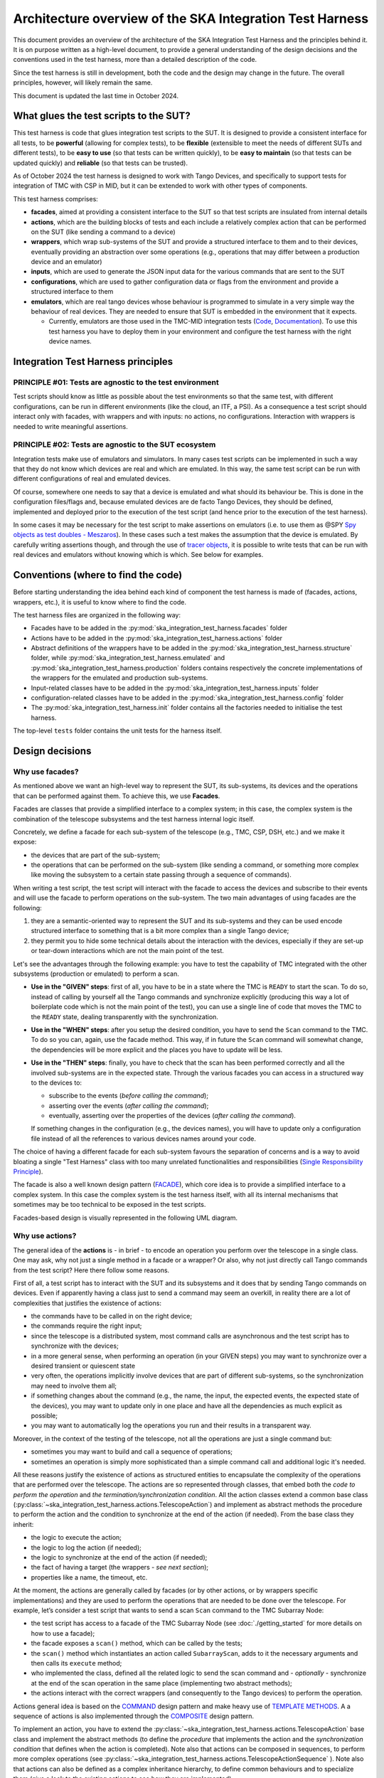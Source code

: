 Architecture overview of the SKA Integration Test Harness
=========================================================

This document provides an overview of the architecture of the SKA
Integration Test Harness and the principles behind it. It is on purpose
written as a high-level document, to provide a general understanding of
the design decisions and the conventions used in the test harness, more
than a detailed description of the code.

Since the test harness is still in development, both the code and the
design may change in the future. The overall principles, however, will
likely remain the same.

This document is updated the last time in October 2024.

What glues the test scripts to the SUT?
----------------------------------------

This test harness is code that glues integration test scripts to the
SUT. It is designed to provide a consistent interface for all tests, to
be **powerful** (allowing for complex tests), to be **flexible**
(extensible to meet the needs of different SUTs and different tests), to
be **easy to use** (so that tests can be written quickly), to be **easy
to maintain** (so that tests can be updated quickly) and **reliable**
(so that tests can be trusted).

As of October 2024 the test harness is designed to work with Tango
Devices, and specifically to support tests for integration of TMC with
CSP in MID, but it can be extended to work with other types of
components.

This test harness comprises:

-  **facades**, aimed at providing a consistent interface to the SUT so
   that test scripts are insulated from internal details
-  **actions**, which are the building blocks of tests and each include
   a relatively complex action that can be performed on the SUT (like
   sending a command to a device)
-  **wrappers**, which wrap sub-systems of the SUT and provide a
   structured interface to them and to their devices, eventually
   providing an abstraction over some operations (e.g., operations that
   may differ between a production device and an emulator)
-  **inputs**, which are used to generate the JSON input data for the
   various commands that are sent to the SUT
-  **configurations**, which are used to gather configuration data or
   flags from the environment and provide a structured interface to them
-  **emulators**, which are real tango devices whose behaviour is
   programmed to simulate in a very simple way the behaviour of real
   devices. They are needed to ensure that SUT is embedded in the
   environment that it expects.

   -  Currently, emulators are those used in the TMC-MID integration
      tests
      (`Code <https://gitlab.com/ska-telescope/ska-tmc/ska-tmc-common/-/tree/master/src/ska_tmc_common/test_helpers?ref_type=heads>`__,
      `Documentation <https://developer.skao.int/projects/ska-tmc-common/en/latest/HelperDevices/TangoHelperDevices.html>`__).
      To use this test harness you have to deploy them in your
      environment and configure the test harness with the right device
      names.

Integration Test Harness principles
-----------------------------------

PRINCIPLE #01: Tests are agnostic to the test environment
~~~~~~~~~~~~~~~~~~~~~~~~~~~~~~~~~~~~~~~~~~~~~~~~~~~~~~~~~~~~

Test scripts should know as little as possible about the test
environments so that the same test, with different configurations, can
be run in different environments (like the cloud, an ITF, a PSI). As a
consequence a test script should interact only with facades, with
wrappers and with inputs: no actions, no configurations. Interaction
with wrappers is needed to write meaningful assertions.

PRINCIPLE #02: Tests are agnostic to the SUT ecosystem
~~~~~~~~~~~~~~~~~~~~~~~~~~~~~~~~~~~~~~~~~~~~~~~~~~~~~~~~~~~~

Integration tests make use of emulators and simulators. In many cases
test scripts can be implemented in such a way that they do not know
which devices are real and which are emulated. In this way, the same
test script can be run with different configurations of real and
emulated devices.

Of course, somewhere one needs to say that a device is emulated and what
should its behaviour be. This is done in the configuration files/flags
and, because emulated devices are de facto Tango Devices, they should be
defined, implemented and deployed prior to the execution of the test
script (and hence prior to the execution of the test harness).

In some cases it may be necessary for the test script to make assertions
on emulators (i.e. to use them as @SPY `Spy objects as test doubles -
Meszaros <http://xunitpatterns.com/Test%20Spy.html>`__). In these cases
such a test makes the assumption that the device is emulated. By
carefully writing assertions though, and through the use of `tracer
objects <https://developer.skao.int/projects/ska-tango-testing/en/latest/guide/integration/index.html#tracer-objects>`__,
it is possible to write tests that can be run with real devices and
emulators without knowing which is which. See below for examples.

Conventions (where to find the code)
--------------------------------------

Before starting understanding the idea behind each kind of component
the test harness is made of (facades, actions, wrappers, etc.), it is
useful to know where to find the code.

The test harness files are organized in the following way:

-  Facades have to be added in the 
   :py:mod:`ska_integration_test_harness.facades` folder
-  Actions have to be added in the
   :py:mod:`ska_integration_test_harness.actions` folder
-  Abstract definitions of the wrappers have to be added in the
   :py:mod:`ska_integration_test_harness.structure` folder,
   while :py:mod:`ska_integration_test_harness.emulated`
   and :py:mod:`ska_integration_test_harness.production`
   folders contains respectively the concrete implementations of the
   wrappers for the emulated and production sub-systems.
-  Input-related classes have to be added in the
   :py:mod:`ska_integration_test_harness.inputs` folder
-  configuration-related classes have to be added in the
   :py:mod:`ska_integration_test_harness.config` folder
-  The :py:mod:`ska_integration_test_harness.init` folder
   contains all the factories needed to initialise the test harness.

The top-level ``tests`` folder contains the unit tests for the harness
itself.

Design decisions
----------------

Why use facades?
~~~~~~~~~~~~~~~~~~

As mentioned above we want an high-level way to represent the SUT, its
sub-systems, its devices and the operations that can be performed
against them. To achieve this, we use **Facades**.

Facades are classes that provide a simplified interface to a complex system;
in this case, the complex system is the combination of the telescope
subsystems and the test harness internal logic itself. 

Concretely, we define a facade for each sub-system of the telescope
(e.g., TMC, CSP, DSH, etc.) and we make it expose: 

-  the devices that are part of the sub-system;
-  the operations that can be performed on the sub-system (like sending
   a command, or something more complex like moving the subsystem to a
   certain state passing through a sequence of commands).

When writing a test script, the test script will interact with the facade
to access the devices and subscribe to their events and will use the
facade to perform operations on the sub-system. The two main advantages
of using facades are the following:

1. they are a semantic-oriented way to represent the SUT
   and its sub-systems and they can be used encode structured interface
   to something that is a bit more complex than a single Tango device;

2. they permit you to hide some technical details about
   the interaction with the devices, especially if they are set-up or
   tear-down interactions which are not the main point of the test.

Let's see the advantages through the following example: you have to
test the capability of TMC integrated with the other subsystems (production
or emulated) to perform a scan.

- **Use in the "GIVEN" steps**: first of all, you have to be in a 
  state where the TMC is ``READY`` to start the scan. To do so, instead of
  calling by yourself all the Tango commands and synchronize explicitly
  (producing this way a lot of boilerplate code which is not the main
  point of the test), you can use a single line of code
  that moves the TMC to the ``READY`` state, dealing transparently with
  the synchronization.

- **Use in the "WHEN" steps**: after you setup the desired condition,
  you have to send the ``Scan`` command to the TMC. To do so you can, again, 
  use the facade method. This way,
  if in future the ``Scan`` command will somewhat change, the dependencies
  will be more explicit and the places you have to update will be less.

- **Use in the "THEN" steps**: finally, you have to check that the scan
  has been performed correctly and all the involved sub-systems are in
  the expected state. Through the various facades you can access in a 
  structured way to the devices to:

  - subscribe to the events (*before calling the command*);
  - asserting over the events (*after calling the command*);
  - eventually, asserting over the properties of the devices (*after
    calling the command*).

  If something changes in the configuration (e.g., the devices names),
  you will have to update only a configuration file instead of all the
  references to various devices names around your code.

The choice of having a different facade for each sub-system
favours the separation of concerns and is a way to avoid bloating a
single "Test Harness" class with too many unrelated functionalities
and responsibilities (`Single Responsibility Principle 
<https://en.wikipedia.org/wiki/Single-responsibility_principle>`__).


The facade is also a well known design pattern
(`FACADE <https://refactoring.guru/design-patterns/facade>`__), which
core idea is to provide a simplified interface to a complex system. 
In this case the complex system is the test harness itself, with all its
internal mechanisms that sometimes may be too technical to be exposed in
the test scripts.

Facades-based design is visually represented in the following UML diagram.

|facades|

Why use actions?
~~~~~~~~~~~~~~~~~~

The general idea of the **actions** is - in brief - to encode an operation
you perform over the telescope in a single class. One may ask, why not
just a single method in a facade or a wrapper? Or also, why not
just directly call Tango commands from the test script? Here there follow
some reasons.

First of all, a test script has to interact with the SUT and its subsystems
and it does that by sending Tango commands on devices. Even if apparently
having a class just to send a command may seem an overkill, in reality
there are a lot of complexities that justifies the existence of actions:

- the commands have to be called in on the right device;
- the commands require the right input;
- since the telescope is a distributed system, most command calls are
  asynchronous and the test script has to synchronize with the devices;
- in a more general sense, when performing an operation (in your GIVEN steps)
  you may want to synchronize over a desired transient or quiescent state
- very often, the operations implicitly involve devices that are part of
  different sub-systems, so the synchronization may need to involve them all;
- if something changes about the command (e.g., the name, the input,
  the expected events, the expected state of the devices), you may want to
  update only in one place and have all the dependencies as much explicit
  as possible;
- you may want to automatically log the operations you run and their results
  in a transparent way.

Moreover, in the context of the testing of the telescope, not all the
operations are just a single command but:

- sometimes you may want to build and call a sequence of operations;
- sometimes an operation is simply more sophisticated than a simple command
  call and additional logic it's needed.

All these reasons justify the existence of actions as structured entities
to encapsulate the complexity of the operations that are performed over
the telescope. The actions are so represented through classes,
that embed both the *code to perform the operation* and *the
termination/synchronization condition*. 
All the action classes extend a common base class
(:py:class:`~ska_integration_test_harness.actions.TelescopeAction`)
and implement as abstract methods the procedure to perform the action
and the condition to synchronize at the end of the action (if needed).
From the base class they inherit:

- the logic to execute the action;
- the logic to log the action (if needed);
- the logic to synchronize at the end of the action (if needed);
- the fact of having a target (the wrappers - *see next section*);
- properties like a name, the timeout, etc.

At the moment, the actions are generally called by facades (or by other
actions, or by wrappers specific implementations) and they are used to
perform the operations that are needed to
be done over the telescope. For example, let’s consider a
test script that wants to send a scan ``Scan``
command to the TMC Subarray Node:

-  the test script has access to a
   facade of the TMC Subarray Node (see :doc:`./getting_started` for
   more details on how to use a facade);
-  the facade exposes a ``scan()`` method, which can be called by the
   tests;
-  the ``scan()`` method which instantiates an action called
   ``SubarrayScan``, adds to it the necessary arguments and then calls
   its ``execute`` method;
-  who implemented the class, defined all the related logic to send the
   scan command and - *optionally* - synchronize at the end of the scan
   operation in the same place (implementing two abstract methods);
-  the actions interact with the correct wrappers (and consequently to
   the Tango devices) to perform the operation.

Actions general idea is based on the
`COMMAND <https://refactoring.guru/design-patterns/command>`__ design pattern
and make heavy use of
`TEMPLATE
METHODS <https://refactoring.guru/design-patterns/template-method>`__. A
a sequence of actions is also implemented through the
`COMPOSITE <https://refactoring.guru/design-patterns/composite>`__
design pattern.

To implement an action, you have to extend the
:py:class:`~ska_integration_test_harness.actions.TelescopeAction`
base class and implement the abstract methods (to define the *procedure* that
implements the action and the *synchronization condition* that defines
when the action is completed). Note also that actions can be composed in
sequences, to perform more complex operations (see
:py:class:`~ska_integration_test_harness.actions.TelescopeActionSequence`
). Note also that actions can also be defined
as a complex inheritance hierarchy, to define common behaviours and to
specialize them (give a look to the existing actions to see how they are
implemented).

The actions mechanism is represented (high level) in the following UML.

|actions|

Why use wrappers? (and differences from facades)
~~~~~~~~~~~~~~~~~~~~~~~~~~~~~~~~~~~~~~~~~~~~~~~~

In the Integration Test Harness, the **wrappers** can be seen as the
way we *internally* use to represent the SUT (a telescope), it's
sub-systems and the devices. Concretely, the wrappers are classes that:

- encode the structure of the SUT (i.e. which sub-systems are part of it
  and which devices are part of each sub-system);
- support the performing of "technical actions" over the devices (like
  the tear-down to a "base state", the logging of the devices versions,
  etc.);
- encapsulate the technical details related to the *emulated* or *production*
  status of the devices (permitting to abstract over that from the test
  scripts and from the actions);
- support a certain level of configuration.

The main access point to the wrappers is a class called
:py:class:`~ska_integration_test_harness.structure.TelescopeWrapper`,
which is intended to represent the entire SUT and internally holds
references to all the sub-systems wrappers. Since the SUT is one, the
telescope wrapper is a `SINGLETON <https://refactoring.guru/design-patterns/singleton>`__,
so once it’s initialised, you can access it from everywhere in the code
just by accessing its unique instance. The sub-systems wrappers are
instead dedicated abstract classes, which may have a "production" and an
"emulated" concrete implementation. Each sub-system extend a common base
abstract class (which provides a common interface for some recurrent
operations) and, usually, supports a specific configuration.

**What is the difference between a facade and a wrapper?**

A doubt that may arise is: why do we need both facades and wrappers? The doubt
is more than legit, since they both represent the SUT, they both have classes
for the sub-systems and they both have references to the devices. Said that,
the choice of having both is not casual and is based on the fact that, even
if they represent the same thing, they are used in different contexts and
for different purposes.

- The facades are used in the test scripts to provide a high-level interface
  to the SUT. They are mean to be 100% agnostic of technical details and
  instead they are focused on exposing the (business meaningful) operations
  that can be performed over the SUT and the devices that are part of it.

- The wrappers instead are something opposite, they are a more internal
  technical representation of the SUT, which may include technical details
  which are not related to the business logic of the test script body
  (like, the fact something may be production or emulated, technical
  initialisation and tear-down procedures, etc.).

Moreover, the existence of the wrappers as separate entities from the
facades is justified also by the Actions mechanism. As we already said in the
previous section, the actions are classes that perform operations over
the telescope and such operations need to be performed on a target. If the
target is a facade, we would have two problems:

- circular dependencies, since the facades are also the ones that instantiate
  the specific actions;
- the actions occasionally need to access something more "internal" and
  technical (e.g., a method that differentiates between production and
  emulated devices) and exposing that in the facade would make them
  be less business-oriented.

In other words, the wrappers are the internal representation of the SUT
which permits the more external representation (the facades) to be
more business-oriented and high-level.

Why use JSON data builder?
~~~~~~~~~~~~~~~~~~~~~~~~~~~~

Some actions over the telescope (such as the *scan*, *configure*,
*assign resources* commands) require an input argument that is a JSON
string. Also some *reset* procedures require default arguments to be
used to call the various commands.

Passing these arguments around as strings or dictionaries is not a good
practice, because it makes the code more technical (full of type
conversions, explicit file reading, etc.) and so less readable. The idea
of argument factories is to provide a structured object-oriented
representation of those arguments.

An abstract base class (``JSONInput``) defines what is expected from a
JSON input (return a string or a dictionary, create a copy of itself
with some values changed, etc.). Through a concrete implementation of
this class, one can specify how to generate this JSON (e.g., accessing
your own test data folders, associating keywords to each or your
specific input, through a hardcoded dictionary, etc.). A few
ready-to-use implementations are provided in the ``inputs`` folder.

We chose to use this infrastructure because a JSON input, normally, can
be represented in many ways (a string, a dictionary, a reference to a
file, etc.) and we want a consistent way to represent it in the test
harness context. Moreover, sometimes we want to be able to deal with
guaranteed and validated input (e.g., when we set the initial default
input), sometimes we want to explicitly handle the case of un-valid
input (e.g., for un-happy paths tests) and sometimes we want to just
ignore that (an action that just sends a commands wants to deal the same
way with valid and invalid input).

The main inspiration behind this mechanism is the `FACTORY
METHOD <https://refactoring.guru/design-patterns/factory-method>`__,
`ABSTRACT
FACTORY <https://refactoring.guru/design-patterns/abstract-factory>`__
and `BUILDER <https://refactoring.guru/design-patterns/builder>`__ are
indirect inspirations too.

In ``inputs`` folder you can find some examples of JSON input classes,
but also other input-output related classes. One of the most important
is the ``TestHarnessInputs`` class, which is a structured representation
of the input data needed to initialise the test harness (and sometimes
to do other operations). This class is used by the initialisation
procedures to load and validate the JSON input for the commands used in
the teardown procedures.

Why use configuration classes?
~~~~~~~~~~~~~~~~~~~~~~~~~~~~~~~~

These are mechanisms that collect configuration data from files or
runtime flags, represent them in objects, and support fixtures to setup
the proper instances of the test harness.

The test harness to be initialised needs a lot of configuration data, such as:

- the names of the devices that are part of the subsystems;
- the flags that tell what is emulated and what is production.

To give structure to this data and to provide a consistent interface to
it, we use configuration classes. Generally, foreach sub-system we want
to have a configuration class that represents the configuration data
needed to initialise the sub-system (e.g., for the TMC configuration
we have a
:py:class:`~ska_integration_test_harness.config.TMCConfiguration`
class). All subsystems configuration are then collected in a common class
(:py:class:`~ska_integration_test_harness.config.TestHarnessConfiguration`)
which serves as entry point to the configuration.

This configuration instance can be filled in programmatically and passed to
the test harness initialisation procedures, or - more commonly - can be
loaded from a YAML file. A configuration can also be validated, to ensure
that all the required fields are set, the given devices are reachable, etc.

The configuration reading, validation and the test harness setup mechanisms
are visually represented in the following UML diagram.

|configurations|

Currently, the main representation of the configuration is through YAML
files. An example of valid configuration file is provided in
:ref:`configuration_example`. 

Why have an initialisation procedure?
~~~~~~~~~~~~~~~~~~~~~~~~~~~~~~~~~~~~~~~

A complete test harness can be - potentially - set up just by creating a
telescope wrapper instance and initialising it with sub-systems wrappers
(properly initialised with configuration classes and input). Since this
can be a quite complex and error prone procedure,
a default initialisation procedure is encoded in a builder class, which:

-  reads the configuration from a YAML file;
-  validates it (checking all required fields and sections are set, that
   the device names point to existing and reachable Tango devices,
   etc.);
-  collects the default input;
-  validates them;
-  uses the input and the configuration to create the instances of the
   wrappers.

To do each of those steps, the builder uses a set of classes that
potentially can be extended to support custom initialisation procedures.

The initialisation procedure makes heavy use of the `ABSTRACT
FACTORY <https://refactoring.guru/design-patterns/abstract-factory>`__
and `BUILDER <https://refactoring.guru/design-patterns/builder>`__
design patterns. In a certain sense, then the various internal tools are
`STRATEGIES <https://refactoring.guru/design-patterns/strategy>`__ used
by the builder to compose the test harness.

Other tools
~~~~~~~~~~~

The test harness also provides tools like:

-  an utility class to connect to the
   `ska-k8s-config-exporter <https://gitlab.com/ska-telescope/ska-k8s-config-exporter>`__
   service and get the versions of the Tango devices running in the
   Kubernetes namespace where the devices are deployed.

.. (the source code of these diagrams is in ``*.plantuml`` and can be
.. updated with ``java -jar plantuml.jar *.plantuml``; likewise for the
.. other diagrams, or use the attached Makefile and do
.. ``make update-diagrams`` while being in the diagrams folder).

.. |configurations| image:: uml-docs/architecture-config.png
.. |facades| image:: uml-docs/architecture-facades.png
.. |actions| image:: uml-docs/architecture-actions.png


